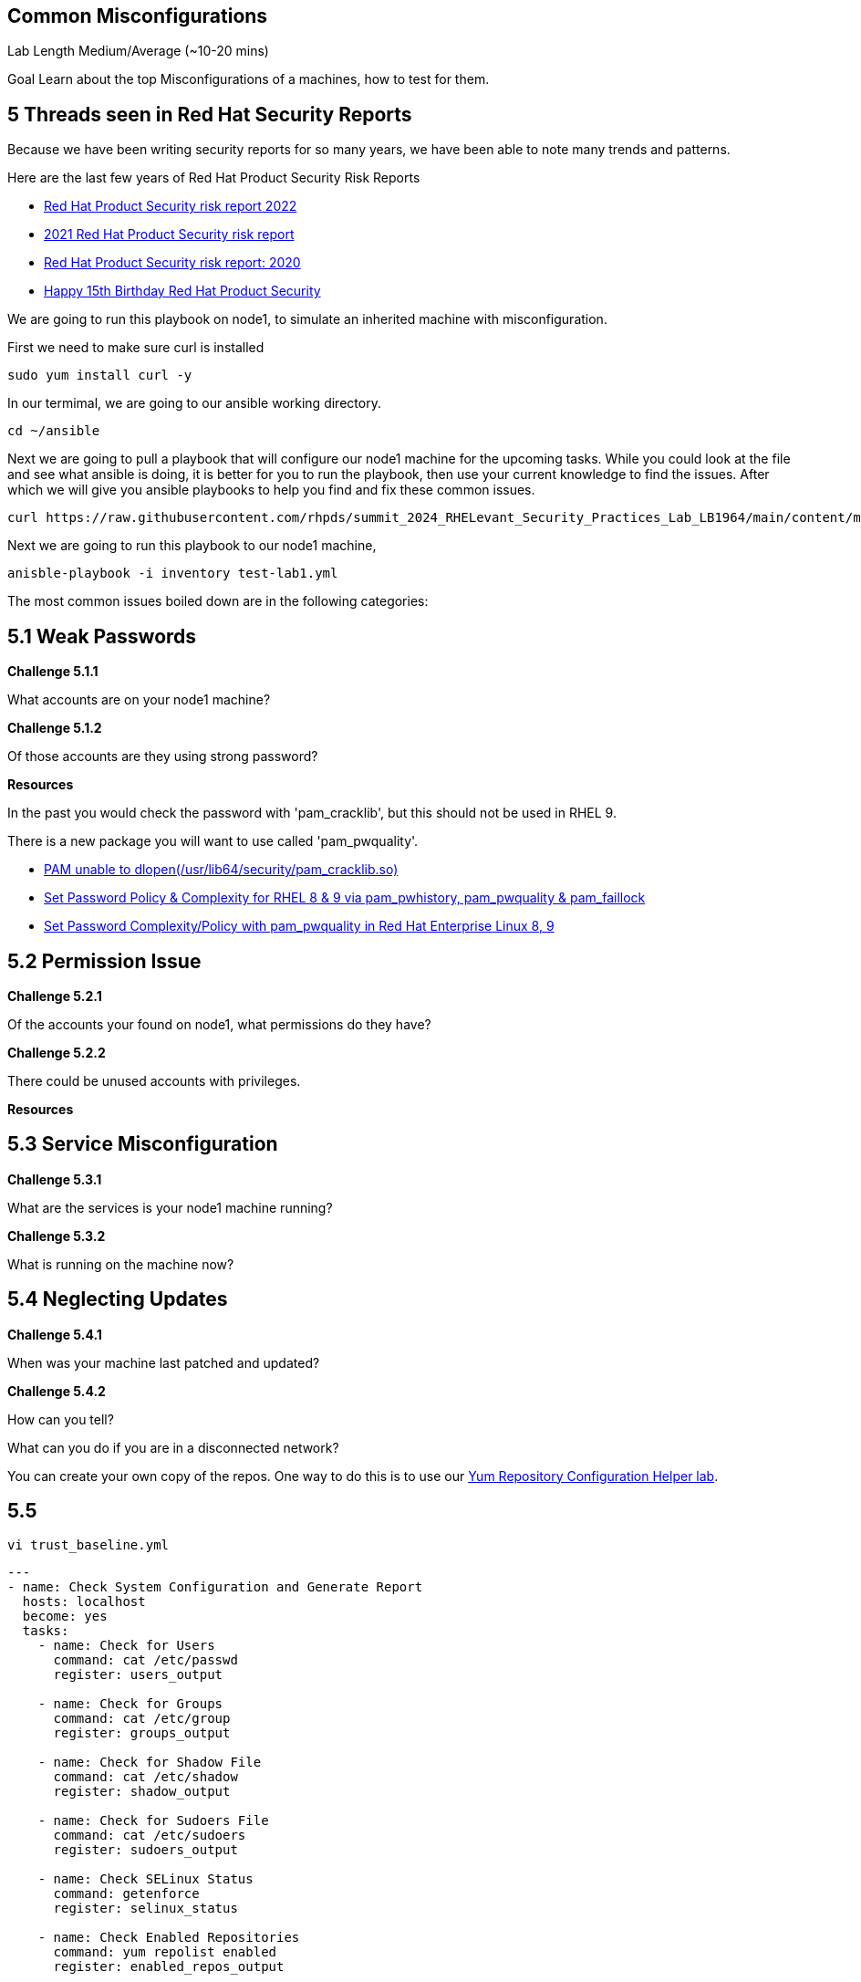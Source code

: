 == Common Misconfigurations

Lab Length
Medium/Average (~10-20 mins)

Goal
Learn about the top Misconfigurations of a machines, how to test for them.

== 5 Threads seen in Red Hat Security Reports

Because we have been writing security reports for so many years, we have been able to note many trends and patterns.


Here are the last few years of Red Hat Product Security Risk Reports

* https://www.redhat.com/en/resources/product-security-risk-report-2022[Red Hat Product Security risk report 2022]
* https://www.redhat.com/en/resources/product-security-risk-report-detail[2021 Red Hat Product Security risk report]
* https://www.redhat.com/en/resources/product-security-risk-report-2020[Red Hat Product Security risk report: 2020]
* https://access.redhat.com/blogs/766093/posts/2695561[Happy 15th Birthday Red Hat Product Security]

We are going to run this playbook on node1, to simulate an inherited machine with misconfiguration.

First we need to make sure curl is installed

[source,ini,role=execute,subs=attributes+]
----
sudo yum install curl -y
----

In our termimal, we are going to our ansible working directory.
[source,ini,role=execute,subs=attributes+]
----
cd ~/ansible
----


Next we are going to pull a playbook that will configure our node1 machine for the upcoming tasks. While you could look at the file and see what ansible is doing, it is better for you to run the playbook, then use your current knowledge to find the issues. After which we will give you ansible playbooks to help you find and fix these common issues.

[source,ini,role=execute,subs=attributes+]
----
curl https://raw.githubusercontent.com/rhpds/summit_2024_RHELevant_Security_Practices_Lab_LB1964/main/content/modules/ROOT/examples/test-lab1.yml -O
----

Next we are going to run this playbook to our node1 machine,

[source,ini,role=execute,subs=attributes+]
----
anisble-playbook -i inventory test-lab1.yml 
----

The most common issues boiled down are in the following categories:

== 5.1 Weak Passwords

**Challenge 5.1.1**

What accounts are on your node1 machine?

**Challenge 5.1.2**

Of those accounts are they using strong password?

**Resources**

In the past you would check the password with 'pam_cracklib', 
but this should not be used in RHEL 9.

There is a new package you will want to use called 'pam_pwquality'.

* https://access.redhat.com/solutions/6999802[PAM unable to dlopen(/usr/lib64/security/pam_cracklib.so)]
* https://access.redhat.com/solutions/5027331[Set Password Policy & Complexity for RHEL 8 & 9 via pam_pwhistory, pam_pwquality & pam_faillock]
* https://access.redhat.com/solutions/6979714[Set Password Complexity/Policy with pam_pwquality in Red Hat Enterprise Linux 8, 9]


== 5.2 Permission Issue

**Challenge 5.2.1**

Of the accounts your found on node1, what permissions do they have?

**Challenge 5.2.2**

There could be unused accounts with privileges.

**Resources**



== 5.3 Service Misconfiguration 

**Challenge 5.3.1**

What are the services is your node1 machine running?

**Challenge 5.3.2**

What is running on the machine now?


== 5.4 Neglecting Updates

**Challenge 5.4.1**

When was your machine last patched and updated?

**Challenge 5.4.2**

How can you tell?

What can you do if you are in a disconnected network?

You can create your own copy of the repos.
One way to do this is to use our https://access.redhat.com/labs/yumrepoconfighelper/local/[Yum Repository Configuration Helper lab].

== 5.5 

[source,ini,role=execute,subs=attributes+]
----
vi trust_baseline.yml
----

[source,ini,role=execute,subs=attributes+]
----
---
- name: Check System Configuration and Generate Report
  hosts: localhost
  become: yes
  tasks:
    - name: Check for Users
      command: cat /etc/passwd
      register: users_output

    - name: Check for Groups
      command: cat /etc/group
      register: groups_output

    - name: Check for Shadow File
      command: cat /etc/shadow
      register: shadow_output

    - name: Check for Sudoers File
      command: cat /etc/sudoers
      register: sudoers_output

    - name: Check SELinux Status
      command: getenforce
      register: selinux_status

    - name: Check Enabled Repositories
      command: yum repolist enabled
      register: enabled_repos_output

    - name: Check Patch Level
      command: yum history
      register: yum_history_output

    - name: Generate Report
      template:
        src: system_report.j2
        dest: system_report.txt
----

[source,ini,role=execute,subs=attributes+]
----
vi system_report.j2
----

[source,ini,role=execute,subs=attributes+]
----
System Report:

Users:
{{ users_output.stdout }}

Groups:
{{ groups_output.stdout }}

Shadow File:
{{ shadow_output.stdout }}

Sudoers File:
{{ sudoers_output.stdout }}

SELinux Status:
{{ selinux_status.stdout }}

Enabled Repositories:
{{ enabled_repos_output.stdout }}

Patch Level:
{{ patch_level_output.stdout }}
----

== 5.6 Major CVE's

As part of the ongoing issues that are brought into light from new CVE's,
I'll be writting a blog focusing on a common CVE issue and how it can be handled using Red Hat's built in tools or with ansible.

We will expand this section with those blog posts in the future, so make sure to check back at this lab.

